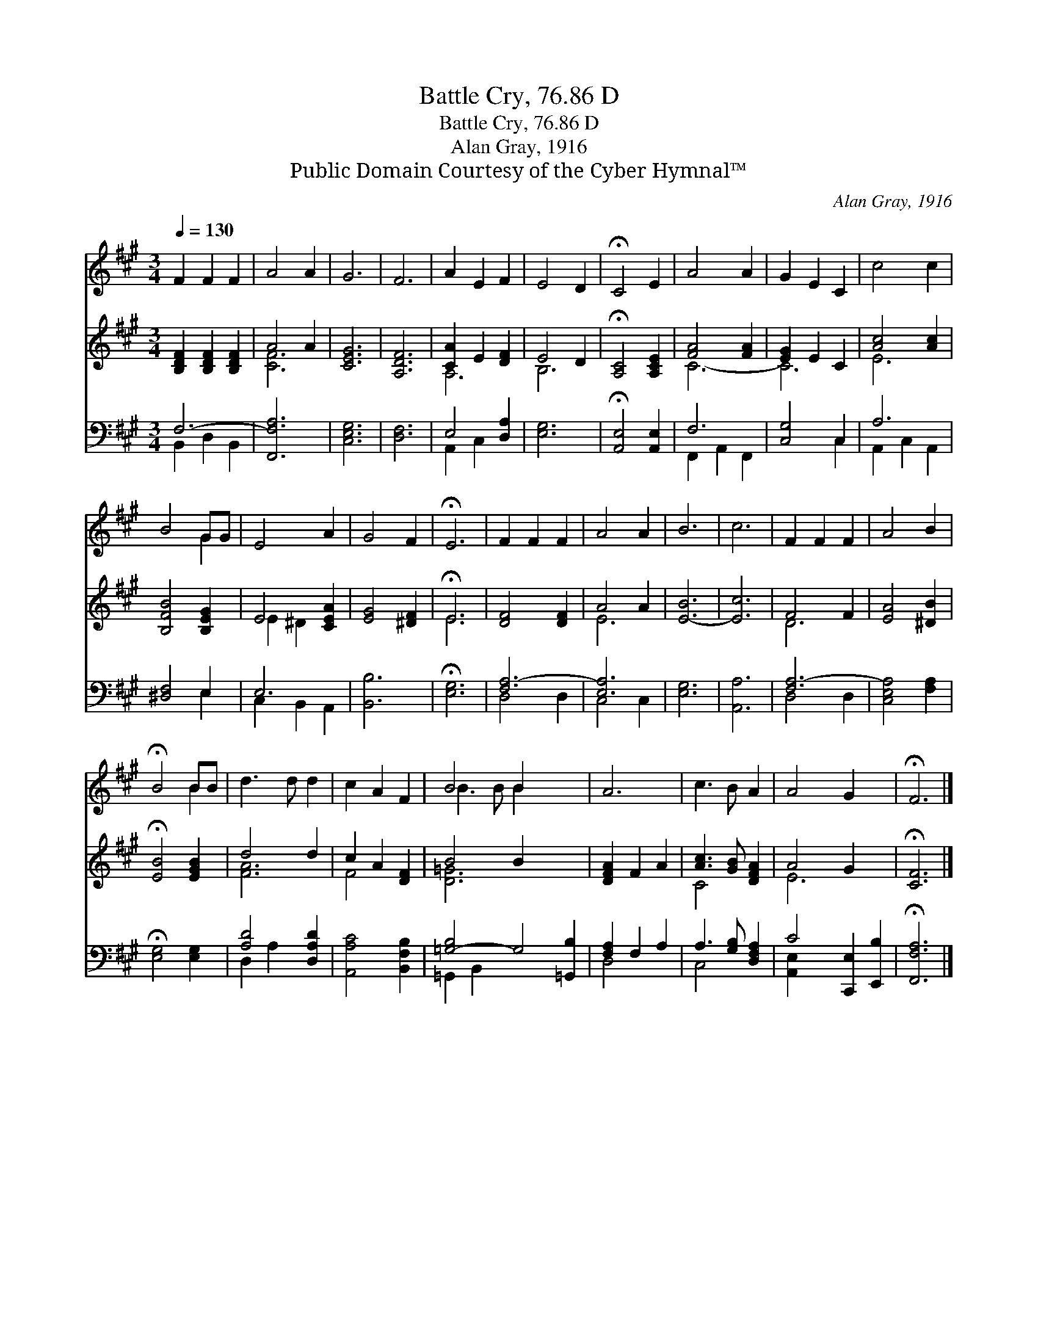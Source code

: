 X:1
T:Battle Cry, 76.86 D
T:Battle Cry, 76.86 D
T:Alan Gray, 1916
T:Public Domain Courtesy of the Cyber Hymnal™
C:Alan Gray, 1916
Z:Public Domain
Z:Courtesy of the Cyber Hymnal™
%%score ( 1 2 ) ( 3 4 ) ( 5 6 )
L:1/8
Q:1/4=130
M:3/4
K:A
V:1 treble 
V:2 treble 
V:3 treble 
V:4 treble 
V:5 bass 
V:6 bass 
V:1
 F2 F2 F2 | A4 A2 | G6 | F6 | A2 E2 F2 | E4 D2 | !fermata!C4 E2 | A4 A2 | G2 E2 C2 | c4 c2 | %10
 B4 GG | E4 A2 | G4 F2 | !fermata!E6 | F2 F2 F2 | A4 A2 | B6 | c6 | F2 F2 F2 | A4 B2 | %20
 !fermata!B4 BB | d3 d d2 | c2 A2 F2 | B4 B2 x4 | A6 | c3 B A2 | A4 G2 x2 | !fermata!F6 |] %28
V:2
 x6 | x6 | x6 | x6 | x6 | x6 | x6 | x6 | x6 | x6 | x4 G2 | x6 | x6 | x6 | x6 | x6 | x6 | x6 | x6 | %19
 x6 | x4 B2 | x6 | x6 | B3 B B2 x4 | x6 | x6 | x8 | x6 |] %28
V:3
 [B,DF]2 [B,DF]2 [B,DF]2 | A4 A2 | [CEG]6 | [A,DF]6 | [CA]2 E2 [DF]2 | E4 D2 | %6
 !fermata![A,C]4 [A,CE]2 | [FA]4 [FA]2 | [EG]2 E2 C2 | [Ac]4 [Ac]2 | [B,FB]4 [B,EG]2 | E4 [CEA]2 | %12
 [EG]4 [^DF]2 | !fermata!E6 | [DF]4 [DF]2 | A4 A2 | [E-B]6 | [Ec]6 | F4 F2 | [EA]4 [^DB]2 | %20
 !fermata![EB]4 [EGB]2 | d4 d2 | c2 A2 [DF]2 | B4 B2 x4 | [DFA]2 F2 A2 | [Ac]3 [GB] [DFA]2 | %26
 A4 G2 x2 | !fermata![CF]6 |] %28
V:4
 x6 | [CF]6 | x6 | x6 | A,6 | B,6 | x6 | C6- | C6 | E6 | x6 | E2 ^D2 x2 | x6 | E6 | x6 | E6 | x6 | %17
 x6 | D6 | x6 | x6 | [FA]6 | F4 x2 | [D=G]6 x4 | x6 | C4 x2 | E6 x2 | x6 |] %28
V:5
 F,6- | [F,,F,A,]6 | [C,E,G,]6 | [D,F,]6 | E,4 [D,A,]2 | [E,G,]6 | !fermata![A,,E,]4 [A,,E,]2 | %7
 F,6 | [C,G,]4 C,2 | A,6 | [^D,F,]4 E,2 | E,6 | [B,,B,]6 | !fermata![E,G,]6 | [F,A,-]6 | [E,A,]6 | %16
 [E,G,]6 | [A,,A,]6 | [F,A,-]6 | [C,E,A,]4 [F,A,]2 | !fermata![E,G,]4 [E,G,]2 | [A,D]4 [D,A,D]2 | %22
 [A,,A,C]4 [B,,F,B,]2 | [=G,-B,]4 G,4 [=G,,B,]2 | [F,A,]2 F,2 A,2 | A,3 [G,B,] [D,F,A,]2 | %26
 C4 [C,,E,]2 [E,,B,]2 | !fermata![F,,F,A,]6 |] %28
V:6
 B,,2 D,2 B,,2 | x6 | x6 | x6 | A,,2 C,2 x2 | x6 | x6 | F,,2 A,,2 F,,2 | x4 C,2 | A,,2 C,2 A,,2 | %10
 x4 E,2 | C,2 B,,2 A,,2 | x6 | x6 | D,4 D,2 | C,4 C,2 | x6 | x6 | D,4 D,2 | x6 | x6 | D,2 A,2- x2 | %22
 x6 | =G,,2 B,,2 x6 | D,4 x2 | C,4 x2 | [A,,E,-]2 x6 | x6 |] %28

